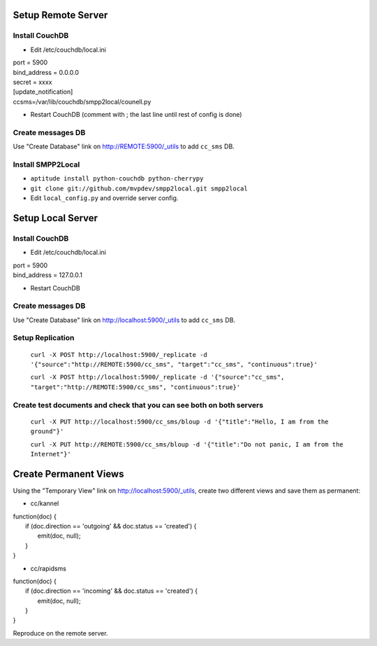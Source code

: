 Setup Remote Server
===================


Install CouchDB
~~~~~~~~~~~~~~~

* Edit /etc/couchdb/local.ini

| port = 5900
| bind_address = 0.0.0.0
| secret = xxxx
| [update_notification]
| ccsms=/var/lib/couchdb/smpp2local/counell.py

* Restart CouchDB (comment with ; the last line until rest of config is done)

Create messages DB
~~~~~~~~~~~~~~~~~~

Use "Create Database" link on http://REMOTE:5900/_utils to add ``cc_sms`` DB.

Install SMPP2Local
~~~~~~~~~~~~~~~~~~
* ``aptitude install python-couchdb python-cherrypy``

* ``git clone git://github.com/mvpdev/smpp2local.git smpp2local``

* Edit ``local_config.py`` and override server config.

Setup Local Server
==================

Install CouchDB
~~~~~~~~~~~~~~~

* Edit /etc/couchdb/local.ini

| port = 5900
| bind_address = 127.0.0.1

* Restart CouchDB

Create messages DB
~~~~~~~~~~~~~~~~~~

Use "Create Database" link on http://localhost:5900/_utils to add ``cc_sms`` DB.

Setup Replication
~~~~~~~~~~~~~~~~~

    ``curl -X POST http://localhost:5900/_replicate -d '{"source":"http://REMOTE:5900/cc_sms", "target":"cc_sms", "continuous":true}'``

    ``curl -X POST http://localhost:5900/_replicate -d '{"source":"cc_sms", "target":"http://REMOTE:5900/cc_sms", "continuous":true}'``

Create test documents and check that you can see both on both servers
~~~~~~~~~~~~~~~~~~~~~~~~~~~~~~~~~~~~~~~~~~~~~~~~~~~~~~~~~~~~~~~~~~~~~
    ``curl -X PUT http://localhost:5900/cc_sms/bloup -d '{"title":"Hello, I am from the ground"}'``

    ``curl -X PUT http://REMOTE:5900/cc_sms/bloup -d '{"title":"Do not panic, I am from the Internet"}'``

Create Permanent Views
======================

Using the "Temporary View" link on http://localhost:5900/_utils, create two different views and save them as permanent:

* cc/kannel

| function(doc) {
|   if (doc.direction == 'outgoing' && doc.status == 'created') {
|     emit(doc, null);
|   }
| }

* cc/rapidsms

| function(doc) {
|   if (doc.direction == 'incoming' && doc.status == 'created') {
|     emit(doc, null);
|   }
| }

Reproduce on the remote server.

